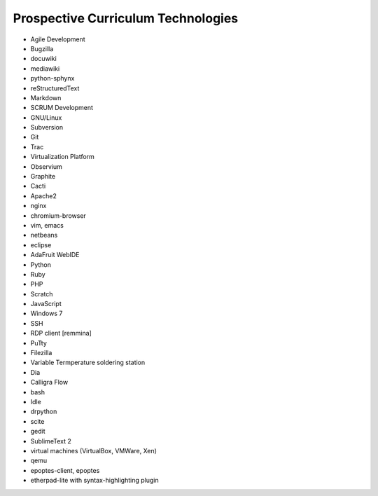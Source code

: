 Prospective Curriculum Technologies
-----------------------------------

* Agile Development
* Bugzilla
* docuwiki
* mediawiki
* python-sphynx
* reStructuredText
* Markdown
* SCRUM Development
* GNU/Linux
* Subversion
* Git
* Trac
* Virtualization Platform
* Observium
* Graphite
* Cacti
* Apache2
* nginx
* chromium-browser
* vim, emacs
* netbeans
* eclipse
* AdaFruit WebIDE
* Python
* Ruby
* PHP
* Scratch
* JavaScript
* Windows 7
* SSH
* RDP client [remmina]
* PuTty
* Filezilla
* Variable Termperature soldering station
* Dia
* Calligra Flow
* bash
* Idle
* drpython
* scite
* gedit
* SublimeText 2
* virtual machines (VirtualBox, VMWare, Xen)
* qemu
* epoptes-client, epoptes
* etherpad-lite with syntax-highlighting plugin



